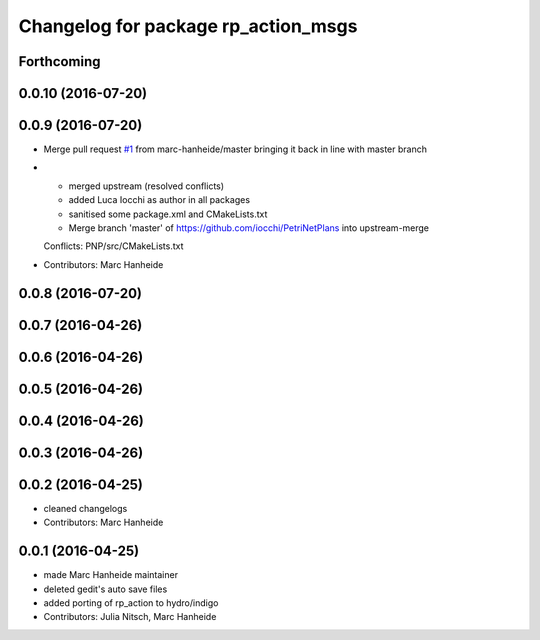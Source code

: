 ^^^^^^^^^^^^^^^^^^^^^^^^^^^^^^^^^^^^
Changelog for package rp_action_msgs
^^^^^^^^^^^^^^^^^^^^^^^^^^^^^^^^^^^^

Forthcoming
-----------

0.0.10 (2016-07-20)
-------------------

0.0.9 (2016-07-20)
------------------
* Merge pull request `#1 <https://github.com/marc-hanheide/PetriNetPlans/issues/1>`_ from marc-hanheide/master
  bringing it back in line with master branch
* * merged upstream (resolved conflicts)
  * added Luca Iocchi as author in all packages
  * sanitised some package.xml and CMakeLists.txt
  * Merge branch 'master' of https://github.com/iocchi/PetriNetPlans into upstream-merge
  Conflicts:
  PNP/src/CMakeLists.txt
* Contributors: Marc Hanheide

0.0.8 (2016-07-20)
------------------

0.0.7 (2016-04-26)
------------------

0.0.6 (2016-04-26)
------------------

0.0.5 (2016-04-26)
------------------

0.0.4 (2016-04-26)
------------------

0.0.3 (2016-04-26)
------------------

0.0.2 (2016-04-25)
------------------
* cleaned changelogs
* Contributors: Marc Hanheide

0.0.1 (2016-04-25)
------------------
* made Marc Hanheide maintainer
* deleted gedit's auto save files
* added porting of rp_action to hydro/indigo
* Contributors: Julia Nitsch, Marc Hanheide
